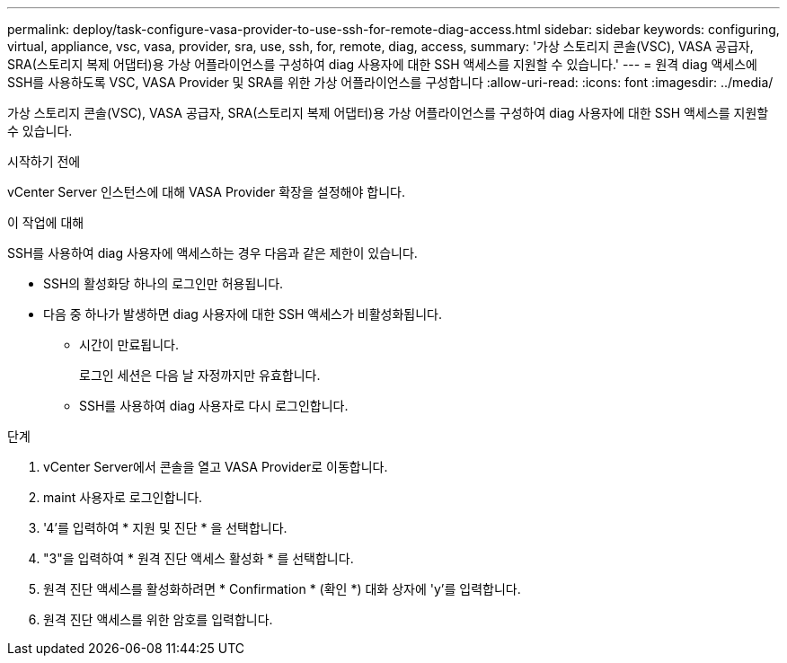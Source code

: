 ---
permalink: deploy/task-configure-vasa-provider-to-use-ssh-for-remote-diag-access.html 
sidebar: sidebar 
keywords: configuring, virtual, appliance, vsc, vasa, provider, sra, use, ssh, for, remote, diag, access, 
summary: '가상 스토리지 콘솔(VSC), VASA 공급자, SRA(스토리지 복제 어댑터)용 가상 어플라이언스를 구성하여 diag 사용자에 대한 SSH 액세스를 지원할 수 있습니다.' 
---
= 원격 diag 액세스에 SSH를 사용하도록 VSC, VASA Provider 및 SRA를 위한 가상 어플라이언스를 구성합니다
:allow-uri-read: 
:icons: font
:imagesdir: ../media/


[role="lead"]
가상 스토리지 콘솔(VSC), VASA 공급자, SRA(스토리지 복제 어댑터)용 가상 어플라이언스를 구성하여 diag 사용자에 대한 SSH 액세스를 지원할 수 있습니다.

.시작하기 전에
vCenter Server 인스턴스에 대해 VASA Provider 확장을 설정해야 합니다.

.이 작업에 대해
SSH를 사용하여 diag 사용자에 액세스하는 경우 다음과 같은 제한이 있습니다.

* SSH의 활성화당 하나의 로그인만 허용됩니다.
* 다음 중 하나가 발생하면 diag 사용자에 대한 SSH 액세스가 비활성화됩니다.
+
** 시간이 만료됩니다.
+
로그인 세션은 다음 날 자정까지만 유효합니다.

** SSH를 사용하여 diag 사용자로 다시 로그인합니다.




.단계
. vCenter Server에서 콘솔을 열고 VASA Provider로 이동합니다.
. maint 사용자로 로그인합니다.
. '4'를 입력하여 * 지원 및 진단 * 을 선택합니다.
. "3"을 입력하여 * 원격 진단 액세스 활성화 * 를 선택합니다.
. 원격 진단 액세스를 활성화하려면 * Confirmation * (확인 *) 대화 상자에 'y'를 입력합니다.
. 원격 진단 액세스를 위한 암호를 입력합니다.

